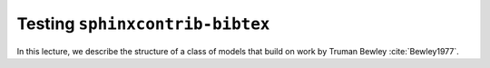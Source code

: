 Testing ``sphinxcontrib-bibtex``
================================

In this lecture, we describe the structure of a class of models
that build on work by Truman Bewley :cite:`Bewley1977`.
